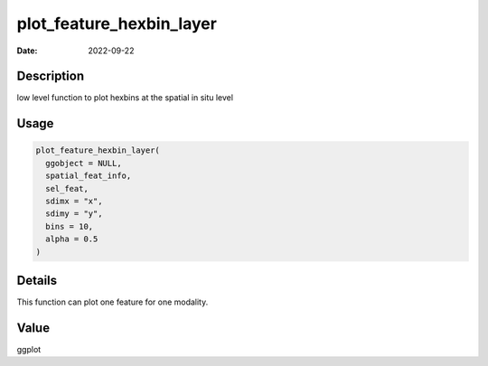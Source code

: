 =========================
plot_feature_hexbin_layer
=========================

:Date: 2022-09-22

Description
===========

low level function to plot hexbins at the spatial in situ level

Usage
=====

.. code:: r

   plot_feature_hexbin_layer(
     ggobject = NULL,
     spatial_feat_info,
     sel_feat,
     sdimx = "x",
     sdimy = "y",
     bins = 10,
     alpha = 0.5
   )

Details
=======

This function can plot one feature for one modality.

Value
=====

ggplot
